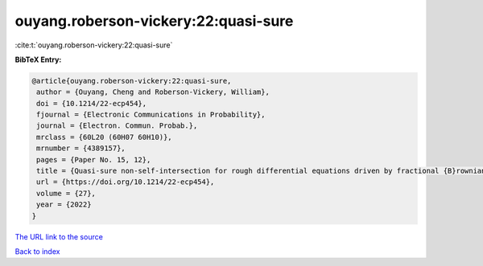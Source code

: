 ouyang.roberson-vickery:22:quasi-sure
=====================================

:cite:t:`ouyang.roberson-vickery:22:quasi-sure`

**BibTeX Entry:**

.. code-block:: bibtex

   @article{ouyang.roberson-vickery:22:quasi-sure,
    author = {Ouyang, Cheng and Roberson-Vickery, William},
    doi = {10.1214/22-ecp454},
    fjournal = {Electronic Communications in Probability},
    journal = {Electron. Commun. Probab.},
    mrclass = {60L20 (60H07 60H10)},
    mrnumber = {4389157},
    pages = {Paper No. 15, 12},
    title = {Quasi-sure non-self-intersection for rough differential equations driven by fractional {B}rownian motion},
    url = {https://doi.org/10.1214/22-ecp454},
    volume = {27},
    year = {2022}
   }
`The URL link to the source <ttps://doi.org/10.1214/22-ecp454}>`_


`Back to index <../By-Cite-Keys.html>`_
